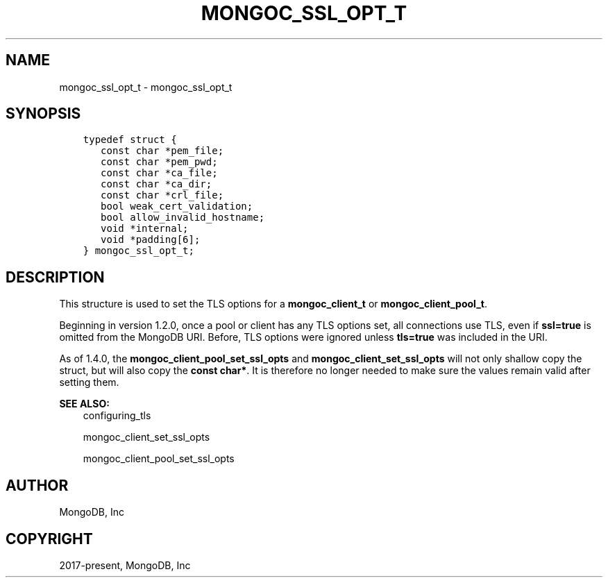 .\" Man page generated from reStructuredText.
.
.TH "MONGOC_SSL_OPT_T" "3" "Jun 07, 2022" "1.21.2" "libmongoc"
.SH NAME
mongoc_ssl_opt_t \- mongoc_ssl_opt_t
.
.nr rst2man-indent-level 0
.
.de1 rstReportMargin
\\$1 \\n[an-margin]
level \\n[rst2man-indent-level]
level margin: \\n[rst2man-indent\\n[rst2man-indent-level]]
-
\\n[rst2man-indent0]
\\n[rst2man-indent1]
\\n[rst2man-indent2]
..
.de1 INDENT
.\" .rstReportMargin pre:
. RS \\$1
. nr rst2man-indent\\n[rst2man-indent-level] \\n[an-margin]
. nr rst2man-indent-level +1
.\" .rstReportMargin post:
..
.de UNINDENT
. RE
.\" indent \\n[an-margin]
.\" old: \\n[rst2man-indent\\n[rst2man-indent-level]]
.nr rst2man-indent-level -1
.\" new: \\n[rst2man-indent\\n[rst2man-indent-level]]
.in \\n[rst2man-indent\\n[rst2man-indent-level]]u
..
.SH SYNOPSIS
.INDENT 0.0
.INDENT 3.5
.sp
.nf
.ft C
typedef struct {
   const char *pem_file;
   const char *pem_pwd;
   const char *ca_file;
   const char *ca_dir;
   const char *crl_file;
   bool weak_cert_validation;
   bool allow_invalid_hostname;
   void *internal;
   void *padding[6];
} mongoc_ssl_opt_t;
.ft P
.fi
.UNINDENT
.UNINDENT
.SH DESCRIPTION
.sp
This structure is used to set the TLS options for a \fBmongoc_client_t\fP or \fBmongoc_client_pool_t\fP\&.
.sp
Beginning in version 1.2.0, once a pool or client has any TLS options set, all connections use TLS, even if \fBssl=true\fP is omitted from the MongoDB URI. Before, TLS options were ignored unless \fBtls=true\fP was included in the URI.
.sp
As of 1.4.0, the \fBmongoc_client_pool_set_ssl_opts\fP and \fBmongoc_client_set_ssl_opts\fP will not only shallow copy the struct, but will also copy the \fBconst char*\fP\&. It is therefore no longer needed to make sure the values remain valid after setting them.
.sp
\fBSEE ALSO:\fP
.INDENT 0.0
.INDENT 3.5
.nf
configuring_tls
.fi
.sp
.nf
mongoc_client_set_ssl_opts
.fi
.sp
.nf
mongoc_client_pool_set_ssl_opts
.fi
.sp
.UNINDENT
.UNINDENT
.SH AUTHOR
MongoDB, Inc
.SH COPYRIGHT
2017-present, MongoDB, Inc
.\" Generated by docutils manpage writer.
.
